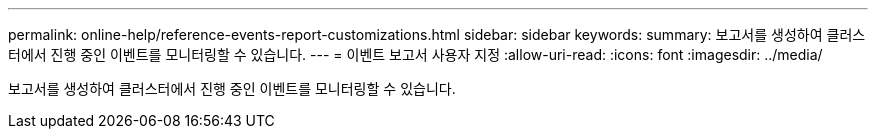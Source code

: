 ---
permalink: online-help/reference-events-report-customizations.html 
sidebar: sidebar 
keywords:  
summary: 보고서를 생성하여 클러스터에서 진행 중인 이벤트를 모니터링할 수 있습니다. 
---
= 이벤트 보고서 사용자 지정
:allow-uri-read: 
:icons: font
:imagesdir: ../media/


[role="lead"]
보고서를 생성하여 클러스터에서 진행 중인 이벤트를 모니터링할 수 있습니다.

